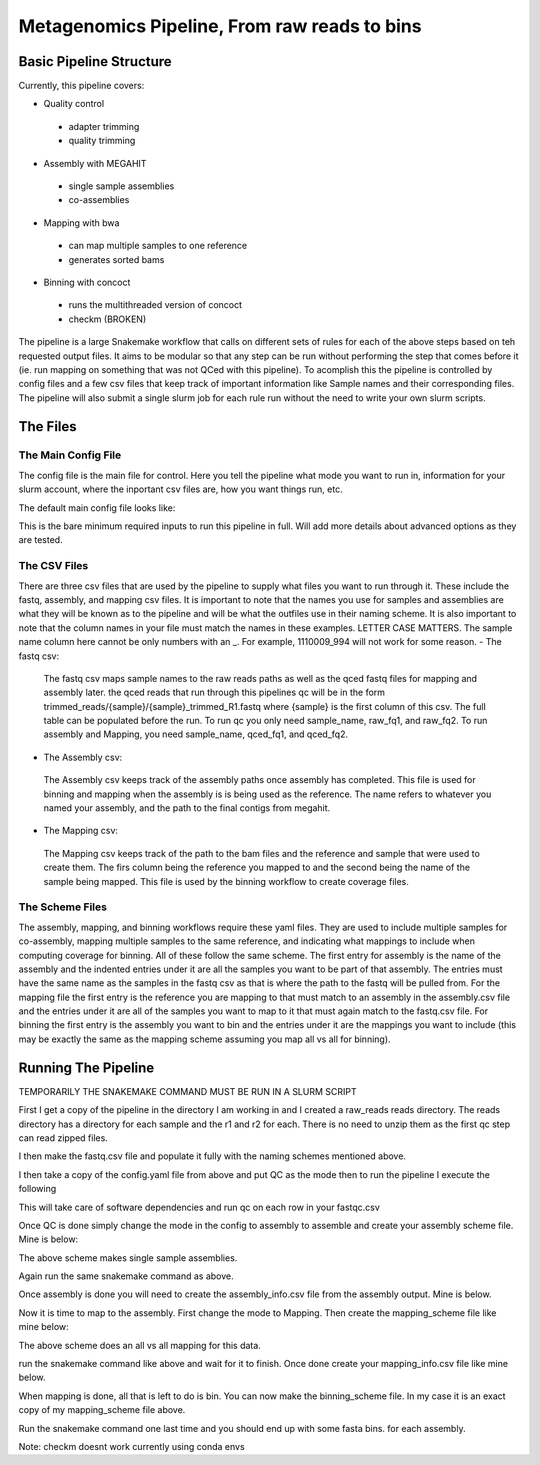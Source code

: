 =============================================
Metagenomics Pipeline, From raw reads to bins
=============================================

Basic Pipeline Structure
========================
Currently, this pipeline covers:

- Quality control
 - adapter trimming
 - quality trimming
- Assembly with MEGAHIT
 - single sample assemblies
 - co-assemblies
- Mapping with bwa
 - can map multiple samples to one reference
 - generates sorted bams
- Binning with concoct
 - runs the multithreaded version of concoct
 - checkm (BROKEN)
 
The pipeline is a large Snakemake workflow that calls on different sets of rules for each of the above steps based on teh requested output files. It aims to be modular so that any step can be run without performing the step that comes before it (ie. run mapping on something that was not QCed with this pipeline). To acomplish this the pipeline is controlled by config files and a few csv files that keep track of important information like Sample names and their corresponding files. The pipeline will also submit a single slurm job for each rule run without the need to write your own slurm scripts.
 
The Files
=========
The Main Config File
----------------
The config file is the main file for control. Here you tell the pipeline what mode you want to run in, information for your slurm account, where the inportant csv files are, how you want things run, etc. 

The default main config file looks like: 

.. code-block:: yaml 
    ######################################
    # Available workflows, 
    # QC, Mapping, Assembly, Binning
    # Change mode: to the above value you
    # want to run
    ######################################
    mode:

    ##########################################
    # Basic options, These will be run before
    # any of the above workflows. Change to True
    # to run these steps
    ##########################################
    working_dir: "./"
    container: "docker://continuumio/miniconda3:4.4.10"

    ##########################################
    # Workflow Params, Each Workflow has Options
    # that can be initiated here. Defaults are 
    # filled in below
    ##########################################
    QC_Params:
    csv_info: ".test/fastqs.csv"

    Assembly_params:
    csv_info: ".test/assems.csv"
    scheme: "assembly_scheme.yaml"

    Mapping_params:
    csv_info: ".test/mappings.csv"
    scheme: "mapping_scheme.yaml"

    Binning_params:
    scheme: "binning_scheme.yaml"

This is the bare minimum required inputs to run this pipeline in full. Will add more details about advanced options as they are tested.

The CSV Files
-------------
There are three csv files that are used by the pipeline to supply what files you want to run through it. These include the fastq, assembly, and mapping csv files. It is important to note that the names you use for samples and assemblies are what they will be known as to the pipeline and will be what the outfiles use in their naming scheme. It is also important to note that the column names in your file must match the names in these examples. LETTER CASE MATTERS.
The sample name column here cannot be only numbers with an _. For example, 1110009_994 will not work for some reason.
- The fastq csv:
    The fastq csv maps sample names to the raw reads paths as well as the qced fastq files for mapping and assembly later. the qced reads that run through this 
    pipelines qc will be in the form trimmed_reads/{sample}/{sample}_trimmed_R1.fastq where {sample} is the first column of this csv. The full table can be populated before 
    the run. To run qc you only need sample_name, raw_fq1, and raw_fq2. To run assembly and Mapping, you need sample_name, qced_fq1, and qced_fq2. 

    .. code-block:: csv
        sample_name,raw_fq1,raw_fq2,qced_fq1,qced_fq2
        sample_77,raw_reads/100920_77/36_D3_S77_R1_001.fastq.gz,raw_reads/100920_77/36_D3_S77_R2_001.fastq.gz,trimmed_reads/sample_77/sample_77_trimmed_R1.fastq,trimmed_reads/sample_77/
        sample_77_trimmed_R2.fastq
        sample_78,raw_reads/100920_78/30_D3_S78_R1_001.fastq.gz,raw_reads/100920_78/30_D3_S78_R2_001.fastq.gz,trimmed_reads/sample_78/sample_78_trimmed_R1.fastq,trimmed_reads/sample_78/
        sample_78_trimmed_R2.fastq
        sample_79,raw_reads/100920_79/31_D3_S79_R1_001.fastq.gz,raw_reads/100920_79/31_D3_S79_R2_001.fastq.gz,trimmed_reads/sample_79/sample_79_trimmed_R1.fastq,trimmed_reads/sample_79/
        sample_79_trimmed_R2.fastq
        sample_80,raw_reads/100920_80/7_D31_S80_R1_001.fastq.gz,raw_reads/100920_80/7_D31_S80_R2_001.fastq.gz,trimmed_reads/sample_80/sample_80_trimmed_R1.fastq,trimmed_reads/sample_80/
        sample_80_trimmed_R2.fastq
        sample_81,raw_reads/100920_81/28_D31_S81_R1_001.fastq.gz,raw_reads/100920_81/28_D31_S81_R2_001.fastq.gz,trimmed_reads/sample_81/sample_81_trimmed_R1.fastq,trimmed_reads/sample_8
        1/sample_81_trimmed_R2.fastq 

- The Assembly csv:
 The Assembly csv keeps track of the assembly paths once assembly has completed. This file is used for binning and mapping when the assembly is 
 is being used as the reference. The name refers to whatever you named your assembly, and the path to the final contigs from megahit.

 .. code-block:: csv
    name,path
    sample_77,assemblies/sample_77/Megahit_meta-sensitive_out/final.contigs.fa
    sample_78,assemblies/sample_78/Megahit_meta-sensitive_out/final.contigs.fa
    sample_79,assemblies/sample_79/Megahit_meta-sensitive_out/final.contigs.fa
    sample_80,assemblies/sample_80/Megahit_meta-sensitive_out/final.contigs.fa
    sample_81,assemblies/sample_81/Megahit_meta-sensitive_out/final.contigs.fa

- The Mapping csv:
 The Mapping csv keeps track of the path to the bam files and the reference and sample that were used to create them. The firs column being the reference you mapped
 to and the second being the name of the sample being mapped. This file is used by the binning workflow to create coverage files.
 
 .. code-block:: csv
    ref,sample,bam
    sample_77,sample_77,mapping/sample_77/sample_77_mapped_sorted.bam
    sample_77,sample_78,mapping/sample_77/sample_78_mapped_sorted.bam
    sample_77,sample_79,mapping/sample_77/sample_79_mapped_sorted.bam
    sample_77,sample_80,mapping/sample_77/sample_80_mapped_sorted.bam
    sample_77,sample_81,mapping/sample_77/sample_81_mapped_sorted.bam
    sample_78,sample_77,mapping/sample_78/sample_77_mapped_sorted.bam
    sample_78,sample_78,mapping/sample_78/sample_78_mapped_sorted.bam
    sample_78,sample_79,mapping/sample_78/sample_79_mapped_sorted.bam
    sample_78,sample_80,mapping/sample_78/sample_80_mapped_sorted.bam
    sample_78,sample_81,mapping/sample_78/sample_81_mapped_sorted.bam

The Scheme Files
----------------
The assembly, mapping, and binning workflows require these yaml files. They are used to include multiple samples for co-assembly, mapping multiple samples to the same reference, and indicating what mappings to include when computing coverage for binning.
All of these follow the same scheme. The first entry for assembly is the name of the assembly and the indented entries under it are all the samples you want to be
part of that assembly. The entries must have the same name as the samples in the fastq csv as that is where the path to the fastq will be pulled from.
For the mapping file the first entry is the reference you are mapping to that must match to an assembly in the assembly.csv file and the entries under it
are all of the samples you want to map to it that must again match to the fastq.csv file. For binning the first entry is the assembly you want to bin and the entries under it are the
mappings you want to include (this may be exactly the same as the mapping scheme assuming you map all vs all for binning).

.. code-block:: yaml 
    sample_77:
    - sample_77
    - sample_78
    - sample_79
    - sample_80
    - sample_81
    sample_78:
    - sample_77
    - sample_78
    - sample_79
    - sample_80
    - sample_81


Running The Pipeline
====================

TEMPORARILY THE SNAKEMAKE COMMAND MUST BE RUN IN A SLURM SCRIPT

First I get a copy of the pipeline in the directory I am working in and I created a raw_reads reads directory. The reads directory has
a directory for each sample and the r1 and r2 for each. There is no need to unzip them as the first qc step can read zipped files.

I then make the fastq.csv file and populate it fully with the naming schemes mentioned above.

.. image:: images/Screen Shot 2021-02-02 at 10.40.51 PM.png

I then take a copy of the config.yaml file from above and put QC as the mode then to run the pipeline I execute the following

.. code-block:: bash
    snakemake -s Metagenomics-Workflow/Snakefile --cores 36 --use-conda

This will take care of software dependencies and run qc on each row in your fastqc.csv

Once QC is done simply change the mode in the config to assembly to assemble and create your assembly scheme file. Mine is below:

.. image:: ../images/Screen Shot 2021-02-02 at 10.43.59 PM.png

The above scheme makes single sample assemblies.

Again run the same snakemake command as above. 

Once assembly is done you will need to create the assembly_info.csv file from the assembly output. Mine is below.

.. image:: ../images/Screen Shot 2021-02-02 at 10.41.52 PM.png

Now it is time to map to the assembly. First change the mode to Mapping. Then create the mapping_scheme file like mine below:

.. image:: ../images/Screen Shot 2021-02-02 at 10.43.04 PM.png

The above scheme does an all vs all mapping for this data.

run the snakemake command like above and wait for it to finish. Once done create your mapping_info.csv file like mine below.

.. image:: ../images/Screen Shot 2021-02-02 at 10.42.34 PM.png

When mapping is done, all that is left to do is bin. You can now make the binning_scheme file. In my case it is an exact copy of 
my mapping_scheme file above. 

Run the snakemake command one last time and you should end up with some fasta bins. for each assembly.

Note: checkm doesnt work currently using conda envs
